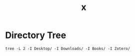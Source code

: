 #+title: x

* Directory Tree
#+begin_src fish :dir ~/ :results output verbatim
tree -L 2 -I Desktop/ -I Downloads/ -I Books/ -I Zotero/
#+end_src

#+RESULTS:
#+begin_example
.
├── bw
├── clientwork
│   ├── indraneel.org
│   └── nipam
├── Documents
├── dump
│   ├── rlox
│   └── wallpaper.jpg
├── faafo
├── infra
├── locus
├── notes
│   ├── org
│   └── resume
├── open_source
├── Pictures
│   └── screenshots
├── projects
│   ├── blog
│   ├── diary
│   ├── experiments
│   ├── gig23
│   ├── mogoz
│   ├── o
│   ├── scrap
│   ├── systemfiles
│   ├── todayi
│   └── workshop
├── README.org
└── wallpaper.jpg

26 directories, 6 files
#+end_example
